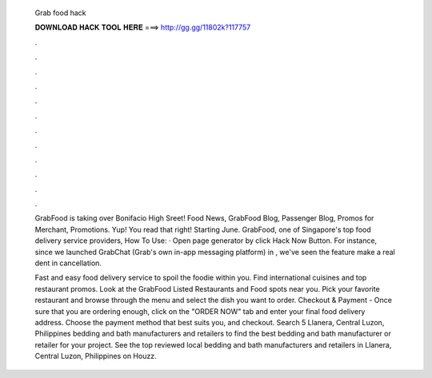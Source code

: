   Grab food hack
  
  
  
  𝐃𝐎𝐖𝐍𝐋𝐎𝐀𝐃 𝐇𝐀𝐂𝐊 𝐓𝐎𝐎𝐋 𝐇𝐄𝐑𝐄 ===> http://gg.gg/11802k?117757
  
  
  
  .
  
  
  
  .
  
  
  
  .
  
  
  
  .
  
  
  
  .
  
  
  
  .
  
  
  
  .
  
  
  
  .
  
  
  
  .
  
  
  
  .
  
  
  
  .
  
  
  
  .
  
  GrabFood is taking over Bonifacio High Sreet! Food News, GrabFood Blog, Passenger Blog, Promos for Merchant, Promotions. Yup! You read that right! Starting June. GrabFood, one of Singapore's top food delivery service providers, How To Use: · Open page generator by click Hack Now Button. For instance, since we launched GrabChat (Grab's own in-app messaging platform) in , we've seen the feature make a real dent in cancellation.
  
  Fast and easy food delivery service to spoil the foodie within you. Find international cuisines and top restaurant promos. Look at the GrabFood Listed Restaurants and Food spots near you. Pick your favorite restaurant and browse through the menu and select the dish you want to order. Checkout & Payment - Once sure that you are ordering enough, click on the "ORDER NOW" tab and enter your final food delivery address. Choose the payment method that best suits you, and checkout. Search 5 Llanera, Central Luzon, Philippines bedding and bath manufacturers and retailers to find the best bedding and bath manufacturer or retailer for your project. See the top reviewed local bedding and bath manufacturers and retailers in Llanera, Central Luzon, Philippines on Houzz.
